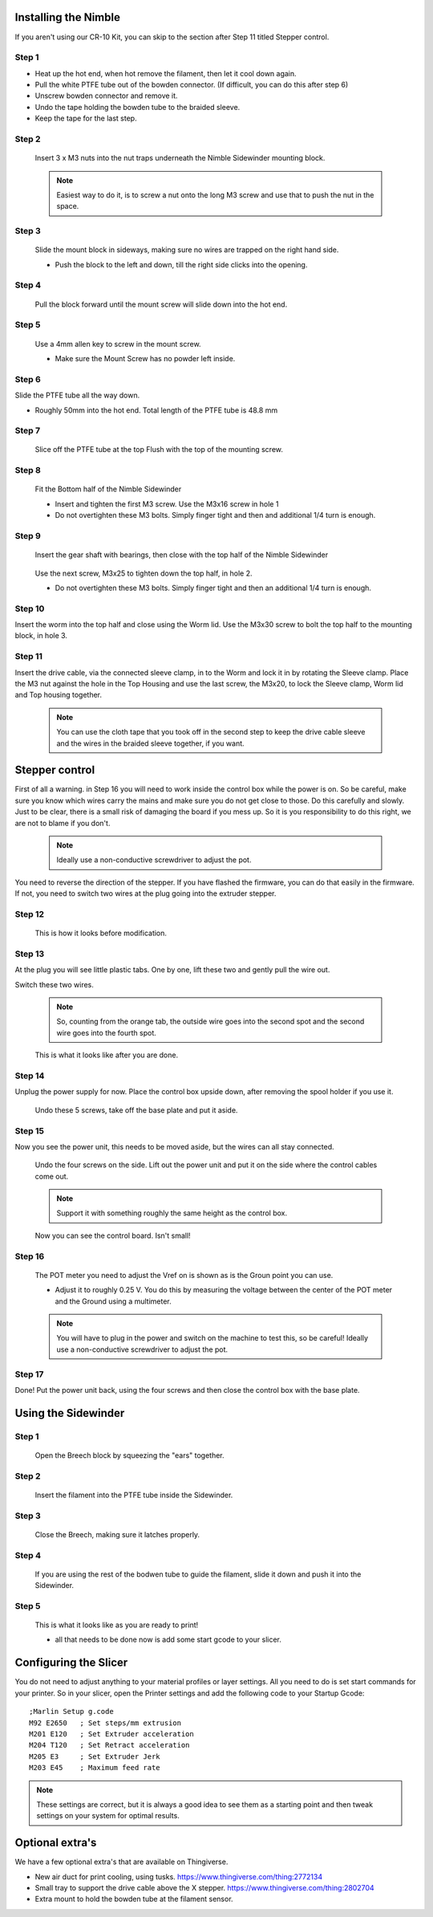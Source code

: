 Installing the Nimble
==================

If you aren't using our CR-10 Kit, you can skip to the section after Step 11 titled Stepper control.

Step 1
------

* Heat up the hot end, when hot remove the filament, then let it cool down again.
* Pull the white PTFE tube out of the bowden connector. (If difficult, you can do this after step 6)
* Unscrew bowden connector and remove it.
* Undo the tape holding the bowden tube to the braided sleeve. 
* Keep the tape for the last step.


Step 2
------

.. figure:: images/Step8_opt.jpg
    :alt: Insert nuts in base
    :height: 516px
    :width: 800px
   
    Insert 3 x M3 nuts into the nut traps underneath the Nimble Sidewinder mounting block.
    
    .. Note:: Easiest way to do it, is to screw a nut onto the long M3 screw and use that to push the nut in the space.


Step 3
------

.. figure:: images/Step11_opt.jpg
    :alt: Mount adapter block
    :height: 516px
    :width: 800px

    Slide the mount block in sideways, making sure no wires are trapped on the right hand side.

    * Push the block to the left and down, till the right side clicks into the opening.

Step 4
------

.. figure:: images/Step12_opt.jpg
    :alt: Insert mount screw
    :height: 516px
    :width: 800px

    Pull the block forward until the mount screw will slide down into the hot end.
 

Step 5
------
       
.. figure:: images/Step13_opt.jpg
    :alt: Screw mount into hot end
    :height: 400px
    :width: 286px

    Use a 4mm allen key to screw in the mount screw.

    * Make sure the Mount Screw has no powder left inside.  

Step 6
------

Slide the PTFE tube all the way down. 

* Roughly 50mm into the hot end. Total length of the PTFE tube is 48.8 mm


Step 7
------

.. figure:: images/Step15_opt.jpg
    :alt: Slicing off extra PTFE
    :height: 516px
    :width: 800px

    Slice off the PTFE tube at the top Flush with the top of the mounting screw.

Step 8
------

.. figure:: images/Step16_opt.jpg
    :alt: Mounting bottom half of Sidewinder
    :height: 516px
    :width: 800px

    Fit the Bottom half of the Nimble Sidewinder 

    * Insert and tighten the first M3 screw. Use the M3x16 screw in hole 1
    * Do not overtighten these M3 bolts. Simply finger tight and then and additional 1/4 turn is enough. 


Step 9
------

.. figure:: images/Step18a_opt.jpg
    :alt: Insert gear set
    :height: 516px
    :width: 800px

    Insert the gear shaft with bearings, then close with the top half of the Nimble Sidewinder 

.. figure:: images/Step18b_opt.jpg
    :alt: Insert gear set
    :height: 516px
    :width: 800px

    Use the next screw, M3x25 to tighten down the top half, in hole 2.

    * Do not overtighten these M3 bolts. Simply finger tight and then an additional 1/4 turn is enough.

Step 10
------

Insert the worm into the top half and close using the Worm lid.
Use the M3x30 screw to bolt the top half to the mounting block, in hole 3.


Step 11
-------

Insert the drive cable, via the connected sleeve clamp, in to the Worm and lock it in by rotating the Sleeve clamp.
Place the M3 nut against the hole in the Top Housing and use the last screw, the M3x20, to lock the Sleeve clamp, Worm lid and Top housing together.
    
    .. Note:: You can use the cloth tape that you took off in the second step to keep the drive cable sleeve and the wires in the braided sleeve together, if you want.


Stepper control
===============

First of all a warning. in Step 16 you will need to work inside the control box while the power is on. So be careful, make sure you know which wires carry the mains and make sure you do not get close to those.
Do this carefully and slowly. Just to be clear, there is a small risk of damaging the board if you mess up. So it is you responsibility to do this right, we are not to blame if you don't. 

    .. Note:: Ideally use a non-conductive screwdriver to adjust the pot.

You need to reverse the direction of the stepper. If you have flashed the firmware, you can do that easily in the firmware.
If not, you need to switch two wires at the plug going into the extruder stepper. 

Step 12
-------

.. figure:: images/cable1_opt.jpg
    :alt: Standard wiring for stepper
    :height: 500px
    :width: 800px

    This is how it looks before modification.

Step 13
-------

At the plug you will see little plastic tabs. One by one, lift these two and gently pull the wire out.

Switch these two wires.

    .. Note:: So, counting from the orange tab, the outside wire goes into the second spot and the second wire goes into the fourth spot.

.. figure:: images/cable2_opt.jpg
    :alt: New state of the wiring for the stepper
    :height: 500px
    :width: 800px

    This is what it looks like after you are done.

Step 14
-------

Unplug the power supply for now.
Place the control box upside down, after removing the spool holder if you use it.

.. figure:: images/Box1_opt.jpg
    :alt: Base of the control box
    :height: 500px
    :width: 800px

    Undo these 5 screws, take off the base plate and put it aside. 

Step 15
-------

Now you see the power unit, this needs to be moved aside, but the wires can all stay connected.

.. figure:: images/Box2_opt.jpg
    :alt: Side of the control box
    :height: 500px
    :width: 800px

    Undo the four screws on the side.
    Lift out the power unit and put it on the side where the control cables come out. 

    .. Note:: Support it with something roughly the same height as the control box. 

.. figure:: images/Box3_opt.jpg
    :alt: Inside of the control box
    :height: 500px
    :width: 800px

    Now you can see the control board. Isn't small!

Step 16
-------

.. figure:: images/Box3_opt.jpg
    :alt: Control board
    :height: 500px
    :width: 800px

    The POT meter you need to adjust the Vref on is shown as is the Groun point you can use. 

    * Adjust it to roughly 0.25 V. You do this by measuring the voltage between the center of the POT meter and the Ground using a multimeter.

    .. Note:: You will have to plug in the power and switch on the machine to test this, so be careful! Ideally use a non-conductive screwdriver to adjust the pot.


Step 17
-------
    
Done! 
Put the power unit back, using the four screws and then close the control box with the base plate.


Using the Sidewinder
====================


Step 1
-------

.. figure:: images/Use1_opt.jpg
    :alt: Opening the breech
    :height: 516px
    :width: 800px

    Open the Breech block by squeezing the "ears" together.

Step 2
-------

.. figure:: images/Use2_opt.jpg
    :alt: Inserting Filament
    :height: 516px
    :width: 800px

    Insert the filament into the PTFE tube inside the Sidewinder.

Step 3
-------

.. figure:: images/Use3_opt.jpg
    :alt: Closing the breech
    :height: 516px
    :width: 800px
   
    Close the Breech, making sure it latches properly.

Step 4
-------

.. figure:: images/Use4_opt.jpg
    :alt: Using a reverse Bowden tube
    :height: 516px
    :width: 800px

    If you are using the rest of the bodwen tube to guide the filament, slide it down and push it into the Sidewinder.

Step 5
-------

.. figure:: images/Use5_opt.jpg
    :alt: Ready to print
    :height: 516px
    :width: 800px

    This is what it looks like as you are ready to print!

    * all that needs to be done now is add some start gcode to your slicer.

Configuring the Slicer
======================

You do not need to adjust anything to your material profiles or layer settings. All you need to do is set start commands for your printer. 
So in your slicer, open the Printer settings and add the following code to your Startup Gcode:
::

    ;Marlin Setup g.code
    M92 E2650   ; Set steps/mm extrusion
    M201 E120   ; Set Extruder acceleration 
    M204 T120   ; Set Retract acceleration
    M205 E3     ; Set Extruder Jerk
    M203 E45    ; Maximum feed rate

.. Note:: These settings are correct, but it is always a good idea to see them as a starting point and then tweak settings on your system for optimal results.


Optional extra's 
================

We have a few optional extra's that are available on Thingiverse.

* New air duct for print cooling, using tusks. https://www.thingiverse.com/thing:2772134

* Small tray to support the drive cable above the X stepper. https://www.thingiverse.com/thing:2802704

* Extra mount to hold the bowden tube at the filament sensor. 
